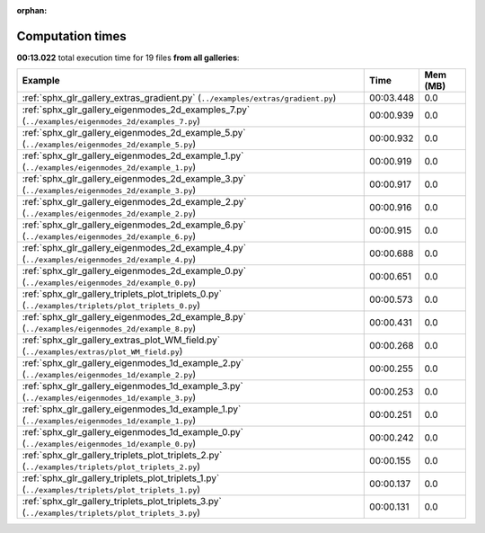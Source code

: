 
:orphan:

.. _sphx_glr_sg_execution_times:


Computation times
=================
**00:13.022** total execution time for 19 files **from all galleries**:

.. container::

  .. raw:: html

    <style scoped>
    <link href="https://cdnjs.cloudflare.com/ajax/libs/twitter-bootstrap/5.3.0/css/bootstrap.min.css" rel="stylesheet" />
    <link href="https://cdn.datatables.net/1.13.6/css/dataTables.bootstrap5.min.css" rel="stylesheet" />
    </style>
    <script src="https://code.jquery.com/jquery-3.7.0.js"></script>
    <script src="https://cdn.datatables.net/1.13.6/js/jquery.dataTables.min.js"></script>
    <script src="https://cdn.datatables.net/1.13.6/js/dataTables.bootstrap5.min.js"></script>
    <script type="text/javascript" class="init">
    $(document).ready( function () {
        $('table.sg-datatable').DataTable({order: [[1, 'desc']]});
    } );
    </script>

  .. list-table::
   :header-rows: 1
   :class: table table-striped sg-datatable

   * - Example
     - Time
     - Mem (MB)
   * - :ref:`sphx_glr_gallery_extras_gradient.py` (``../examples/extras/gradient.py``)
     - 00:03.448
     - 0.0
   * - :ref:`sphx_glr_gallery_eigenmodes_2d_examples_7.py` (``../examples/eigenmodes_2d/examples_7.py``)
     - 00:00.939
     - 0.0
   * - :ref:`sphx_glr_gallery_eigenmodes_2d_example_5.py` (``../examples/eigenmodes_2d/example_5.py``)
     - 00:00.932
     - 0.0
   * - :ref:`sphx_glr_gallery_eigenmodes_2d_example_1.py` (``../examples/eigenmodes_2d/example_1.py``)
     - 00:00.919
     - 0.0
   * - :ref:`sphx_glr_gallery_eigenmodes_2d_example_3.py` (``../examples/eigenmodes_2d/example_3.py``)
     - 00:00.917
     - 0.0
   * - :ref:`sphx_glr_gallery_eigenmodes_2d_example_2.py` (``../examples/eigenmodes_2d/example_2.py``)
     - 00:00.916
     - 0.0
   * - :ref:`sphx_glr_gallery_eigenmodes_2d_example_6.py` (``../examples/eigenmodes_2d/example_6.py``)
     - 00:00.915
     - 0.0
   * - :ref:`sphx_glr_gallery_eigenmodes_2d_example_4.py` (``../examples/eigenmodes_2d/example_4.py``)
     - 00:00.688
     - 0.0
   * - :ref:`sphx_glr_gallery_eigenmodes_2d_example_0.py` (``../examples/eigenmodes_2d/example_0.py``)
     - 00:00.651
     - 0.0
   * - :ref:`sphx_glr_gallery_triplets_plot_triplets_0.py` (``../examples/triplets/plot_triplets_0.py``)
     - 00:00.573
     - 0.0
   * - :ref:`sphx_glr_gallery_eigenmodes_2d_example_8.py` (``../examples/eigenmodes_2d/example_8.py``)
     - 00:00.431
     - 0.0
   * - :ref:`sphx_glr_gallery_extras_plot_WM_field.py` (``../examples/extras/plot_WM_field.py``)
     - 00:00.268
     - 0.0
   * - :ref:`sphx_glr_gallery_eigenmodes_1d_example_2.py` (``../examples/eigenmodes_1d/example_2.py``)
     - 00:00.255
     - 0.0
   * - :ref:`sphx_glr_gallery_eigenmodes_1d_example_3.py` (``../examples/eigenmodes_1d/example_3.py``)
     - 00:00.253
     - 0.0
   * - :ref:`sphx_glr_gallery_eigenmodes_1d_example_1.py` (``../examples/eigenmodes_1d/example_1.py``)
     - 00:00.251
     - 0.0
   * - :ref:`sphx_glr_gallery_eigenmodes_1d_example_0.py` (``../examples/eigenmodes_1d/example_0.py``)
     - 00:00.242
     - 0.0
   * - :ref:`sphx_glr_gallery_triplets_plot_triplets_2.py` (``../examples/triplets/plot_triplets_2.py``)
     - 00:00.155
     - 0.0
   * - :ref:`sphx_glr_gallery_triplets_plot_triplets_1.py` (``../examples/triplets/plot_triplets_1.py``)
     - 00:00.137
     - 0.0
   * - :ref:`sphx_glr_gallery_triplets_plot_triplets_3.py` (``../examples/triplets/plot_triplets_3.py``)
     - 00:00.131
     - 0.0
